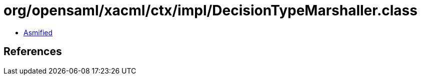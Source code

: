 = org/opensaml/xacml/ctx/impl/DecisionTypeMarshaller.class

 - link:DecisionTypeMarshaller-asmified.java[Asmified]

== References

